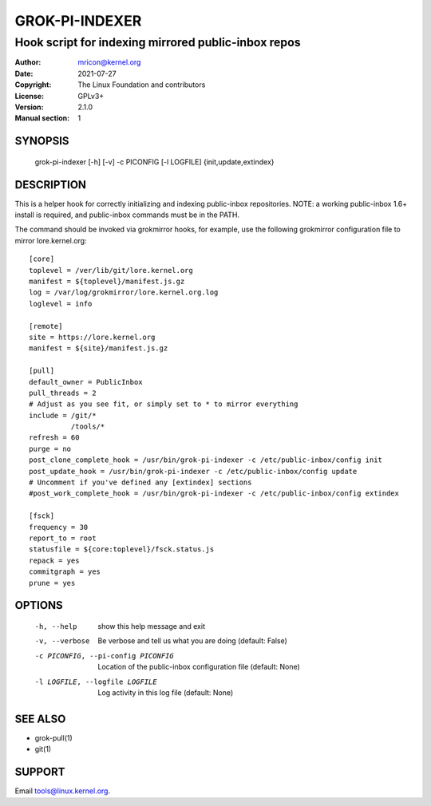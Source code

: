 GROK-PI-INDEXER
===============
----------------------------------------------------
Hook script for indexing mirrored public-inbox repos
----------------------------------------------------

:Author:    mricon@kernel.org
:Date:      2021-07-27
:Copyright: The Linux Foundation and contributors
:License:   GPLv3+
:Version:   2.1.0
:Manual section: 1

SYNOPSIS
--------
    grok-pi-indexer [-h] [-v] -c PICONFIG [-l LOGFILE] {init,update,extindex}

DESCRIPTION
-----------
This is a helper hook for correctly initializing and indexing
public-inbox repositories. NOTE: a working public-inbox 1.6+ install is
required, and public-inbox commands must be in the PATH.

The command should be invoked via grokmirror hooks, for example, use
the following grokmirror configuration file to mirror lore.kernel.org::

    [core]
    toplevel = /ver/lib/git/lore.kernel.org
    manifest = ${toplevel}/manifest.js.gz
    log = /var/log/grokmirror/lore.kernel.org.log
    loglevel = info

    [remote]
    site = https://lore.kernel.org
    manifest = ${site}/manifest.js.gz

    [pull]
    default_owner = PublicInbox
    pull_threads = 2
    # Adjust as you see fit, or simply set to * to mirror everything
    include = /git/*
              /tools/*
    refresh = 60
    purge = no
    post_clone_complete_hook = /usr/bin/grok-pi-indexer -c /etc/public-inbox/config init
    post_update_hook = /usr/bin/grok-pi-indexer -c /etc/public-inbox/config update
    # Uncomment if you've defined any [extindex] sections
    #post_work_complete_hook = /usr/bin/grok-pi-indexer -c /etc/public-inbox/config extindex

    [fsck]
    frequency = 30
    report_to = root
    statusfile = ${core:toplevel}/fsck.status.js
    repack = yes
    commitgraph = yes
    prune = yes


OPTIONS
-------
  -h, --help            show this help message and exit
  -v, --verbose         Be verbose and tell us what you are doing (default: False)
  -c PICONFIG, --pi-config PICONFIG
                        Location of the public-inbox configuration file (default: None)
  -l LOGFILE, --logfile LOGFILE
                        Log activity in this log file (default: None)

SEE ALSO
--------
* grok-pull(1)
* git(1)

SUPPORT
-------
Email tools@linux.kernel.org.
